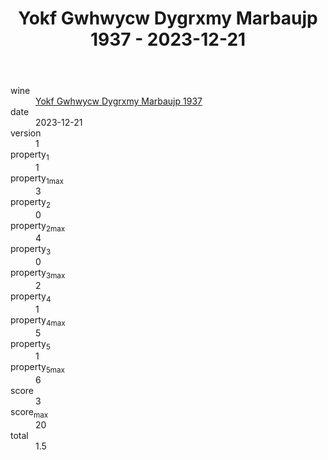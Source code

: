:PROPERTIES:
:ID:                     635fe2e3-c818-4d68-b04a-54b5e82a72bc
:END:
#+TITLE: Yokf Gwhwycw Dygrxmy Marbaujp 1937 - 2023-12-21

- wine :: [[id:7443bc88-2b4f-4a1b-a80d-1f0453c7c3d2][Yokf Gwhwycw Dygrxmy Marbaujp 1937]]
- date :: 2023-12-21
- version :: 1
- property_1 :: 1
- property_1_max :: 3
- property_2 :: 0
- property_2_max :: 4
- property_3 :: 0
- property_3_max :: 2
- property_4 :: 1
- property_4_max :: 5
- property_5 :: 1
- property_5_max :: 6
- score :: 3
- score_max :: 20
- total :: 1.5


